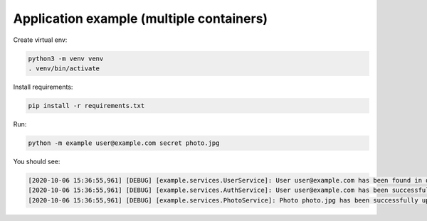Application example (multiple containers)
=========================================

Create virtual env:

.. code-block:: bash

   python3 -m venv venv
   . venv/bin/activate

Install requirements:

.. code-block:: bash

   pip install -r requirements.txt

Run:

.. code-block:: bash

   python -m example user@example.com secret photo.jpg

You should see:

.. code-block:: bash

   [2020-10-06 15:36:55,961] [DEBUG] [example.services.UserService]: User user@example.com has been found in database
   [2020-10-06 15:36:55,961] [DEBUG] [example.services.AuthService]: User user@example.com has been successfully authenticated
   [2020-10-06 15:36:55,961] [DEBUG] [example.services.PhotoService]: Photo photo.jpg has been successfully uploaded by user user@example.com
